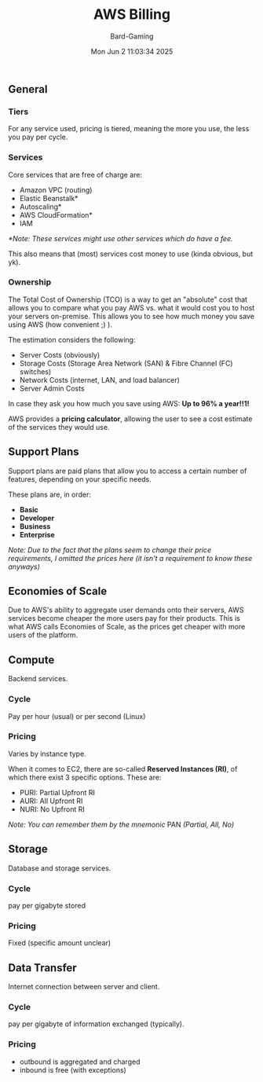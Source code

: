 #+title: AWS Billing
#+author: Bard-Gaming
#+date: Mon Jun  2 11:03:34 2025


** General
*** Tiers
For any service used, pricing is tiered,
meaning the more you use, the less you
pay per cycle.

*** Services
Core services that are free of charge
are:

- Amazon VPC (routing)
- Elastic Beanstalk*
- Autoscaling*
- AWS CloudFormation*
- IAM

/*Note: These services might use other/
/services which do have a fee./

This also means that (most) services cost
money to use (kinda obvious, but yk).

*** Ownership
The Total Cost of Ownership (TCO) is a way
to get an "absolute" cost that allows you
to compare what you pay AWS vs. what it
would cost you to host your servers on-premise.
This allows you to see how much money you save
using AWS (how convenient ;) ).

The estimation considers the following:
- Server Costs (obviously)
- Storage Costs (Storage Area Network (SAN) & Fibre Channel (FC) switches)
- Network Costs (internet, LAN, and load balancer)
- Server Admin Costs

In case they ask you how much you save using AWS:
*Up to 96% a year!!1!*

AWS provides a *pricing calculator*, allowing the user
to see a cost estimate of the services they would use.



** Support Plans
Support plans are paid plans that allow you to
access a certain number of features, depending on
your specific needs.

These plans are, in order:
- *Basic*
- *Developer*
- *Business*
- *Enterprise*

/Note: Due to the fact that the plans seem to change/
/their price requirements, I omitted the prices here/
/(it isn't a requirement to know these anyways)/



** Economies of Scale
Due to AWS's ability to aggregate user demands onto
their servers, AWS services become cheaper the more
users pay for their products. This is what AWS calls
Economies of Scale, as the prices get cheaper with
more users of the platform.



** Compute
Backend services.

*** Cycle
Pay per hour (usual) or per second (Linux)

*** Pricing
Varies by instance type.

When it comes to EC2, there are so-called
*Reserved Instances (RI)*, of which there
exist 3 specific options.
These are:

- PURI: Partial Upfront RI
- AURI: All Upfront RI
- NURI: No Upfront RI

/Note: You can remember them by the mnemonic/
PAN /(Partial, All, No)/



** Storage
Database and storage services.

*** Cycle
pay per gigabyte stored

*** Pricing
Fixed (specific amount unclear)



** Data Transfer
Internet connection between server and client.

*** Cycle
pay per gigabyte of information
exchanged (typically).

*** Pricing
- outbound is aggregated and charged
- inbound is free (with exceptions)
